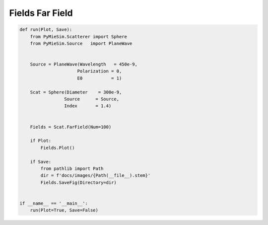
.. DO NOT EDIT.
.. THIS FILE WAS AUTOMATICALLY GENERATED BY SPHINX-GALLERY.
.. TO MAKE CHANGES, EDIT THE SOURCE PYTHON FILE:
.. "auto_examples/Fields:FarField.py"
.. LINE NUMBERS ARE GIVEN BELOW.

.. only:: html

    .. note::
        :class: sphx-glr-download-link-note

        Click :ref:`here <sphx_glr_download_auto_examples_Fields:FarField.py>`
        to download the full example code

.. rst-class:: sphx-glr-example-title

.. _sphx_glr_auto_examples_Fields:FarField.py:


Fields Far Field
================

.. GENERATED FROM PYTHON SOURCE LINES 5-33

.. code-block:: default


    def run(Plot, Save):
        from PyMieSim.Scatterer import Sphere
        from PyMieSim.Source   import PlaneWave


        Source = PlaneWave(Wavelength   = 450e-9,
                          Polarization = 0,
                          E0           = 1)

        Scat = Sphere(Diameter    = 300e-9,
                     Source      = Source,
                     Index       = 1.4)


        Fields = Scat.FarField(Num=100)

        if Plot:
            Fields.Plot()

        if Save:
            from pathlib import Path
            dir = f'docs/images/{Path(__file__).stem}'
            Fields.SaveFig(Directory=dir)


    if __name__ == '__main__':
        run(Plot=True, Save=False)


.. rst-class:: sphx-glr-timing

   **Total running time of the script:** ( 0 minutes  0.000 seconds)


.. _sphx_glr_download_auto_examples_Fields:FarField.py:


.. only :: html

 .. container:: sphx-glr-footer
    :class: sphx-glr-footer-example



  .. container:: sphx-glr-download sphx-glr-download-python

     :download:`Download Python source code: Fields:FarField.py <Fields:FarField.py>`



  .. container:: sphx-glr-download sphx-glr-download-jupyter

     :download:`Download Jupyter notebook: Fields:FarField.ipynb <Fields:FarField.ipynb>`


.. only:: html

 .. rst-class:: sphx-glr-signature

    `Gallery generated by Sphinx-Gallery <https://sphinx-gallery.github.io>`_

